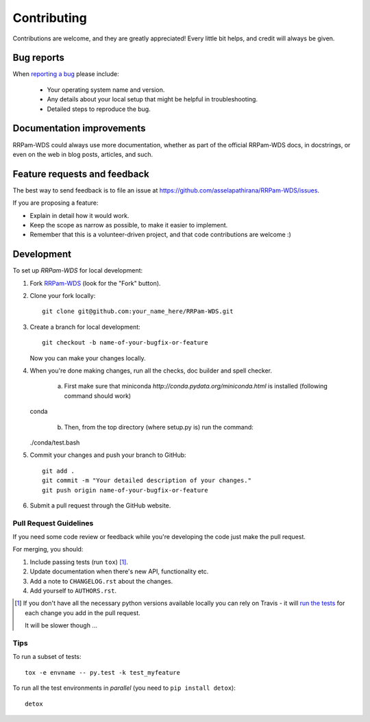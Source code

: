 ============
Contributing
============

Contributions are welcome, and they are greatly appreciated! Every
little bit helps, and credit will always be given.

Bug reports
===========

When `reporting a bug <https://github.com/asselapathirana/RRPam-WDS/issues>`_ please include:

    * Your operating system name and version.
    * Any details about your local setup that might be helpful in troubleshooting.
    * Detailed steps to reproduce the bug.

Documentation improvements
==========================

RRPam-WDS could always use more documentation, whether as part of the
official RRPam-WDS docs, in docstrings, or even on the web in blog posts,
articles, and such.

Feature requests and feedback
=============================

The best way to send feedback is to file an issue at https://github.com/asselapathirana/RRPam-WDS/issues.

If you are proposing a feature:

* Explain in detail how it would work.
* Keep the scope as narrow as possible, to make it easier to implement.
* Remember that this is a volunteer-driven project, and that code contributions are welcome :)

Development
===========

To set up `RRPam-WDS` for local development:

1. Fork `RRPam-WDS <https://github.com/asselapathirana/RRPam-WDS>`_
   (look for the "Fork" button).
2. Clone your fork locally::

    git clone git@github.com:your_name_here/RRPam-WDS.git

3. Create a branch for local development::

    git checkout -b name-of-your-bugfix-or-feature

   Now you can make your changes locally.

4. When you're done making changes, run all the checks, doc builder and spell checker. 

	(a) First make sure that miniconda `http://conda.pydata.org/miniconda.html` is installed (following command should work) ::

   conda

	(b) Then, from the top directory (where setup.py is)  run the command::

   ./conda/test.bash           


5. Commit your changes and push your branch to GitHub::

    git add .
    git commit -m "Your detailed description of your changes."
    git push origin name-of-your-bugfix-or-feature

6. Submit a pull request through the GitHub website.

Pull Request Guidelines
-----------------------

If you need some code review or feedback while you're developing the code just make the pull request.

For merging, you should:

1. Include passing tests (run ``tox``) [1]_.
2. Update documentation when there's new API, functionality etc.
3. Add a note to ``CHANGELOG.rst`` about the changes.
4. Add yourself to ``AUTHORS.rst``.

.. [1] If you don't have all the necessary python versions available locally you can rely on Travis - it will
       `run the tests <https://travis-ci.org/asselapathirana/RRPam-WDS/pull_requests>`_ for each change you add in the pull request.

       It will be slower though ...

Tips
----

To run a subset of tests::

    tox -e envname -- py.test -k test_myfeature

To run all the test environments in *parallel* (you need to ``pip install detox``)::

    detox
